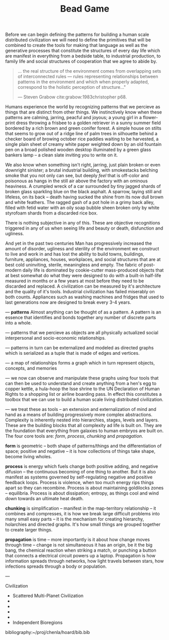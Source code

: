 #   -*- mode: org; fill-column: 60 -*-
#+STARTUP: showall
#+TITLE:   Bead Game
#+LINK: pdf   pdfview:~/proj/chenla/hoard/lib/
#+HTML_HEAD: <link rel="stylesheet" href="tufte.css" type="text/css" />
#+HTML_HEAD: <link rel="stylesheet" href="latex.css" type="text/css" />
#+OPTIONS: toc:nil num:nil H:4 ^:nil pri:t
#+OPTIONS: html-preamble:nil
#+OPTIONS: html-postamble:nil
#+OPTIONS: html-style:nil


Before we can begin defining the patterns for building a
human scale distributed civilization we will need to define
the primitives that will be combined to create the tools for
making that language as well as the generative processes
that constitute the structures of every day life which are
manifest in everything from a bedside table, to industrial
production, to family life and social structures of
cooperation that we agree to abide by.

#+begin_quote
... the real structure of the environment comes from
overlapping sets of interconnected rules — rules
representing relationships between patterns in the
environment and which when properly adapted, correspond to
the holistic perception of structure..."

— Steven Grabow cite:grabow:1983christopher p68.
#+end_quote

Humans experience the world by recognizing patterns that we
percieve as things that are distinct from other things.  We
instinctively know when these patterns are calming, jarring,
peacful and joyous; a young girl in a flower-print dress
throwing a frisbee to a golden retriever in a sunny summer
field bordered by a rich brown and green conifer forest.  A
simple house on stilts that seems to grow out of a ridge
line of palm trees in silhouette behind a checker board of
browing october rice paddies waiting to be harvested, a
single plain sheet of creamy white paper weighted down by an
old fountain pen on a broad polished wooden desktop
illuminated by a green glass bankers lamp -- a clean slate
inviting you to write on it.

We also know when something isn't right, jarring, just plain
broken or even downright sinister; a brutal industrial
building, with smokestacks belching smoke that you not only
can see, but deeply /feel/ that is off-color and poisonous
as hangs in the still air above the factory with an ominous
heaviness.  A crumpled wreck of a car surrounded by tiny
jagged shards of broken glass sparkling blue on the black
asphalt.  A sparrow, laying still and lifeless, on its back
-- death having sucked the shine from its now dull brown and
white feathers.  The ragged gash of a pot hole in a grimy
back alley, filled with fetid water with an oily soap bubble
sheen broken only by white styrofoam shards from a discarded
rice box.

There is nothing subjective in any of this.  These are
objective recognitions triggered in any of us when seeing
life and beauty or death, disfunction and ugliness.

And yet in the past two centuries Man has progressively
increased the amount of disorder, ugliness and sterility of
the environment we construct to live and work in and has
lost the ability to build towns, buildings, furniture,
appliances, houses, workplaces, and social structures that
are at best cold uninviting, sterile, meaningless and empty.
The fabric of post-modern daily life is dominated by
cookie-cutter mass-produced objects that at best somewhat do
what they were designed to do with a built-in half-life
measured in months or a few years at most before they need
to be discarded and replaced.  A civilization can be
measured by it's architecture and the quality of it's
tools. Industrial civilization has failed miserably on both
counts. Appliances such as washing machines and fridges that
used to last generations now are designed to break every 3-4
years.

--- *patterns* Almost anything can be thought of as a
pattern.  A pattern is an essence that identifies and bonds
together any number of discrete parts into a whole.

--- patterns that we percieve as objects are all physically
actualized social interpersonal and socio-economic
relationships.

--- patterns in turn can be externalized and modeled as
directed graphs which is serialized as a tuple that is made
of edges and vertices.

--- a map of relationships forms a graph which in turn
represent objects, concepts, and memories

--- we now can observe and manipulate these graphs using
four tools that can then be used to understand and create
anything from a hen's egg to copper kettle, a hula-hoop the
Isse shrine to the UN Declaration of Human Rights to a
shopping list or airline boarding pass.  In effect this
constitutes a toolbox that we can use to build a human scale
living distributed civilization.
 
--- we treat these as tools -- an extension and
externalization of mind and hand as a means of building
progressively more complex abstractions.  Complexity is
inherently nested into hierarchies, stages, levels and
layers.  These are the building blocks that all complexity
ad life is built on. They are the foundation that everything
from galaxies to human embryos are built on.  The four core
tools are: /form/, /process/, /chunking/ and /propagation/.

*form* is geometric -- both shape of patterns/things and
the differentiation of space; positive and negative -- it is
how collections of things take shape, become living wholes.

*process* is energy which fuels change both positive
adding, and negative difusion -- the continuous becoming of
one thing to another.  But it is also manifest as systems
governed by self-regulating negative and positive feedback
loops. Process is violence, when too much energy rips things
apart so they can recombine.  Process is about maintaining
goldilocks zones -- equilibria.  Process is about
dissipation; entropy, as things cool and wind down towards
an ultimate heat death.

*chunking* is simplification -- manifest in the
map-territory relationship -- it combines and compresses, it
is how we break large difficult problems into many small
easy parts -- it is the mechanism for creating hierarchy,
holarchies and directed graphs.  It's how small things are
grouped together to create larger things.

*propagation* is time -- more importantly is it about
how change moves through time -- change is not simultaneous
it has an origin, be it the big bang, the chemical reaction
when striking a match, or punching a button that connects a
electrical circuit powers up a laptop.  Propagation is how
information spreads through networks, how light travels
between stars, how infections spreads through a body or
population. 

---

Civilization

  - Scattered Multi-Planet Civilization 
  - 
  - 
  - 
  - 
  - Independent Bioregions


bibliography:~/proj/chenla/hoard/bib.bib
